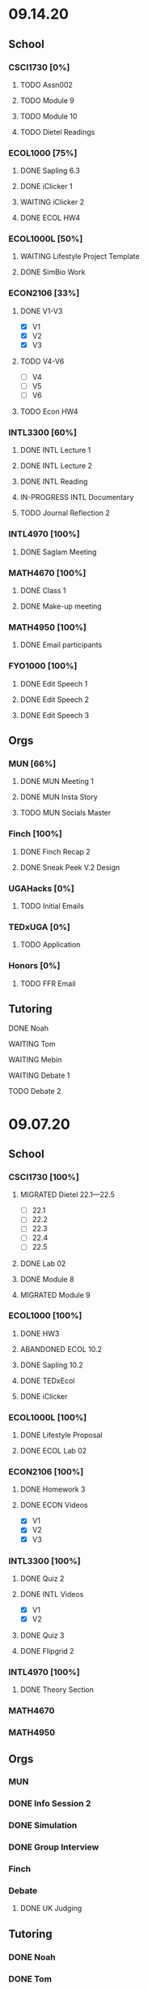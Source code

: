 * 09.14.20
** School 
*** CSCI1730 [0%]
**** TODO Assn002
     DEADLINE: <2020-09-18 Fri>
**** TODO Module 9 
**** TODO Module 10
**** TODO Dietel Readings
*** ECOL1000 [75%]
**** DONE Sapling 6.3
     DEADLINE: <2020-09-18 Fri>
**** DONE iClicker 1
     DEADLINE: <2020-09-18 Fri>
**** WAITING iClicker 2
     DEADLINE: <2020-09-21 Mon>
**** DONE ECOL HW4
     DEADLINE: <2020-09-19 Sat>
*** ECOL1000L [50%]
**** WAITING Lifestyle Project Template
     DEADLINE: <2020-09-17 Thu 08:00>
**** DONE SimBio Work
     DEADLINE: <2020-09-17 Thu 08:00>
*** ECON2106 [33%]
**** DONE V1-V3
- [X] V1
- [X] V2
- [X] V3
**** TODO V4-V6
- [ ] V4
- [ ] V5
- [ ] V6
**** TODO Econ HW4
     DEADLINE: <2020-09-18 Fri>
*** INTL3300 [60%]
**** DONE INTL Lecture 1
**** DONE INTL Lecture 2
**** DONE INTL Reading
**** IN-PROGRESS INTL Documentary
**** TODO Journal Reflection 2
     DEADLINE: <2020-09-18 Fri>
*** INTL4970 [100%]
**** DONE Saglam Meeting
     SCHEDULED: <2020-09-18 Fri 11:30>
*** MATH4670 [100%]
**** DONE Class 1
     SCHEDULED: <2020-09-14 Mon 13:50>
**** DONE Make-up meeting
*** MATH4950 [100%]
**** DONE Email participants
*** FYO1000 [100%]
**** DONE Edit Speech 1
     DEADLINE: <2020-09-14 Mon 12:00>
**** DONE Edit Speech 2
**** DONE Edit Speech 3
** Orgs
*** MUN [66%]
**** DONE MUN Meeting 1
     SCHEDULED: <2020-09-15 Tue 19:30>
**** DONE MUN Insta Story
**** TODO MUN Socials Master
*** Finch [100%]
**** DONE Finch Recap 2
**** DONE Sneak Peek V.2 Design
*** UGAHacks [0%]
**** TODO Initial Emails
*** TEDxUGA [0%]
**** TODO Application
*** Honors [0%]
**** TODO FFR Email
** Tutoring
**** DONE Noah
     SCHEDULED: <2020-09-16 Wed 15:30>
**** WAITING Tom
     SCHEDULED: <2020-09-17 Thu 13:00>
**** WAITING Mebin
     SCHEDULED: <2020-09-17 Thu 15:00>
**** WAITING Debate 1
     SCHEDULED: <2020-09-18 Fri 15:00>
**** TODO Debate 2 
* 09.07.20
** School
*** CSCI1730 [100%]
**** MIGRATED Dietel 22.1—22.5
- [ ] 22.1
- [ ] 22.2
- [ ] 22.3
- [ ] 22.4
- [ ] 22.5
**** DONE Lab 02
     SCHEDULED: <2020-09-08 Tue 09:35>
**** DONE Module 8
**** MIGRATED Module 9 
*** ECOL1000 [100%]
**** DONE HW3
     DEADLINE: <2020-09-11 Fri>
**** ABANDONED ECOL 10.2
**** DONE Sapling 10.2
     DEADLINE: <2020-09-09 Wed>
**** DONE TEDxEcol
**** DONE iClicker
     DEADLINE: <2020-09-11 Fri>
*** ECOL1000L [100%]
**** DONE Lifestyle Proposal
     DEADLINE: <2020-09-09 Wed>
**** DONE ECOL Lab 02
     DEADLINE: <2020-09-09 Wed>
*** ECON2106 [100%]
**** DONE Homework 3
     DEADLINE: <2020-09-11 Fri>
**** DONE ECON Videos
- [X] V1
- [X] V2
- [X] V3
*** INTL3300 [100%]
**** DONE Quiz 2
     DEADLINE: <2020-09-08 Tue>
**** DONE INTL Videos
- [X] V1
- [X] V2
**** DONE Quiz 3 
**** DONE Flipgrid 2
*** INTL4970 [100%]
**** DONE Theory Section
     DEADLINE: <2020-09-11 Fri>
*** MATH4670
*** MATH4950
** Orgs
*** MUN
*** DONE Info Session 2
    SCHEDULED: <2020-09-08 Tue 20:00>
*** DONE Simulation
    SCHEDULED: <2020-09-09 Wed 20:00>
*** DONE Group Interview
    SCHEDULED: <2020-09-11 Fri>
*** Finch
*** Debate
**** DONE UK Judging
    SCHEDULED: <2020-09-12 Sat 09:30>
** Tutoring
*** DONE Noah
*** DONE Tom
*** DONE Mebin
*** DONE Debate 1
    SCHEDULED: <2020-09-11 Fri 15:00>
*** DONE Debate 2
    SCHEDULED: <2020-09-12 Sat 10:00>
** Email
*** ABANDONED Schneider, Updates
* 08.30.20
** School 
*** CSCI1730 [100%]
**** DONE Module 3 Video 
**** DONE Lab 01
     SCHEDULED: <2020-09-01 Tue 09:35>
**** DONE Module 4-6
**** DONE Module 7-8c
     DEADLINE: <2020-09-08 Tue>
*** ECOL1000 [100%]
**** DONE iCliker Reef Questions 1 
     DEADLINE: <2020-09-02 Wed>
**** DONE ECOLHW1
     DEADLINE: <2020-09-01 Tue>
**** DONE ECOL1.3
     DEADLINE: <2020-09-04 Fri>
**** DONE ECOL4.2
     DEADLINE: <2020-09-04 Fri>
**** DONE ECOL10.1
     DEADLINE: <2020-09-04 Fri>
**** DONE ECOLHW2
     DEADLINE: <2020-09-04 Fri>
*** ECOL1000L [100%]
**** DONE Intro Discussion
**** DONE Lifestyle Quiz     
**** MIGRATED Lifestyle Proposal
*** ECON2106 [100%]
**** DONE Ch2 Homework
     DEADLINE: <2020-09-04 Fri>
**** DONE V1 - V5
**** DONE V5 - V9
*** INTL3300 [100%]
**** DONE INTLV1
**** DONE INTLV2
**** DONE INTL Discussion 1
     DEADLINE: <2020-09-08 Tue>
*** INTL4970 [100%]
**** MIGRATED Research Question & Theory Section
*** MATH4670 [100%]
**** DONE Meeting 1
     SCHEDULED: <2020-09-02 Wed 13:55>
*** MATH4950 [100%]
**** DONE Scheneider Follow-up
** Orgs
*** MUN
**** DONE [[~/Workflow/mun/munRecruitment.org][MUN Tryout Info]]
**** DONE SPIA Involvement Fair
     SCHEDULED: <2020-09-03 Thu 19:00>
*** Finch
**** DONE Brand Guideline Completion
     DEADLINE: <2020-09-04 Fri>
** Tutoring [100%]
**** DONE Tom
     SCHEDULED: <2020-09-02 Wed 15:00>
**** DONE Mebin
**** ABANDONED Noah
     SCHEDULED: <2020-09-03 Thu 15:30>
**** DONE Debate 1
**** DONE Debate 2
** Email
*** DONE Iliev, COVID
*** DONE White, COVID
*** DONE Saglam, COVID
* 08.23.20
** School
*** CSCI1730 [100%]
**** DONE Reading 1
     DEADLINE: <2020-08-25 Tue 9:00>
**** DONE Reading 2
     DEADLINE: <2020-08-27 Thu 09:00>
**** DONE Module 0 Video 
**** DONE Module 1 Video 
**** DONE Module 2 Video
*** ECOL1000 [100%]
**** DONE ECOL1.1
**** DONE ECOL1.2
     DEADLINE: <2020-08-28 Fri>
**** DONE ECOL2.2
     DEADLINE: <2020-08-31 Mon>
**** DONE ECOL4.1
     DEADLINE: <2020-08-31 Mon>
**** MIGRATED Homework 1
**** MIGRATED iClicker Reef Assignment
*** ECOL1000L [100%]
**** DONE ECOL Syllabus Quiz
**** MIGRATED ECOL Discussion Intro
**** MIGRATED Lifestyle Activity Assessment
**** MIGRATED Lifestyle Activity Quiz
**** DONE iClicker Reef Questions
     DEADLINE: <2020-08-28 Fri>
*** ECON2106 [100%]
**** DONE V1
**** DONE V2
**** DONE V3
**** DONE V4
**** DONE V5
**** DONE V6
**** DONE HW1
     DEADLINE: <2020-08-28 Fri>
*** INTL3300 [100%]
**** DONE Module 1 [100%]
 DEADLINE: <2020-08-26 Wed>
- [X] Lecture 1
- [X] Lecture 2 
- [X] Reading 1
- [X] INTL Quiz 1
- [X] Discussion 1
**** DONE Module 2 [100%]
     SCHEDULED: <2020-08-30 Sun>
- [X] M2V1
- [X] M2V2
- [X] M2V3
- [X] M2R1
- [X] M2R2
- [X] M2R3
- [X] Journal 1
- [X] FlipGrid 1
*** INTL4970 [100%]
**** DONE 4970R Follow-up
    SCHEDULED: <2020-08-24 Mon 17:00>
**** DONE Saglam Update
     SCHEDULED: <2020-08-25 Tue 17:00>
*** MATH4670 [100%]
**** DONE Math Zoom Class
     SCHEDULED: <2020-08-24 Mon 13:50-14:- ->
*** MATH4950 [100%]
**** DONE Registration 
** Orgs
*** MUN [100%]
**** DONE MUN Meeting
     SCHEDULED: <2020-08-25 Tue 20:00>
**** MIGRATED [[~/workflow/mun/munTryoutNotes.org][MUN Tryout Info]]
*** FRC [100%]
**** DONE Welcome Meeting
     SCHEDULED: <2020-08-27 Thu 19:00>
*** UGAHacks [100%]
**** DONE UGAHacks dates/times for presentation
** Tutoring [100%]
*** DONE Tom
    SCHEDULED: <2020-08-26 Wed 11:15>
*** DONE Mebin
    SCHEDULED: <2020-08-25 Tue 16:00>
*** DONE Noah 1
    SCHEDULED: <2020-08-24 Mon 15:30>
*** DONE Noah 2
    SCHEDULED: <2020-08-27 Thu 15:30>
*** DONE Debate 
    SCHEDULED: <2020-08-28 Fri 15:00>
*** DONE Debate 2
    SCHEDULED: <2020-08-28 Fri 16:00>
** Email [100%]
*** DONE Norman, PLA
    DEADLINE: <2020-08-23 Sun 17:00>
* 08.19.20
** School
*** CSCI1730 [100%]
**** DONE Done Class Rotation
**** DONE Done Nike Password
*** ECOL1000 [100%] 
**** DONE Ecology Zoom Class 
     SCHEDULED: <2020-08-21 Fri 12:40>
**** DONE Sapling Registration
**** DONE iClicker Reef Registration
**** DONE Syllabus Quiz 
*** ECON2106 [100%]
**** DONE MyEconLab Registration
**** DONE Practice Assignment
     DEADLINE: <2020-08-21 Fri>
*** INTL3300 [100%]
**** MIGRATED Module 1 [0%] 
     DEADLINE: <2020-08-26 Wed>
- [ ] Lecture 1
- [ ] Lecture 2 
- [ ] Reading 1
- [ ] INTL Quiz 1
- [ ] Discussion 1
**** DONE Class Meeting 
     SCHEDULED: <2020-08-21 Fri 13:55>
**** DONE Email Online-only
*** INTL4970 [100%]
**** DONE Submit Course App 
     DEADLINE: <2020-08-24 Mon>
*** MATH-L
** Orgs
*** MUN [100%]
**** DONE MUN Meaning Story
**** ABANDONED First Day Story
**** DONE Instagram Post
**** DONE Try-out Meeting
     SCHEDULED: <2020-08-22 Sat 14:00>
**** MIGRATED [[~/workflow/munTryoutNotes.org][MUN Tryout Info]]
*** UGAHacks
*** FRC [100%]
**** ABANDONED Director Meeting 
     DEADLINE: <2020-08-21 Fri>
*** Finch [100%]
**** DONE COVID Interview
     SCHEDULED: <2020-08-21 Fri 17:00>
** Tutoring [100%]
*** DONE Debate 1
    SCHEDULED: <2020-08-21 Fri 15:00>
*** DONE Debate 2
    SCHEDULED: <2020-08-21 Fri 16:00>
*** DONE Brian
    DEADLINE: <2020-08-20 Thu>
*** DONE Noah
    DEADLINE: <2020-08-19 Wed>
*** DONE Mebin
    DEADLINE: <2020-08-19 Wed>
*** DONE Tom
    DEADLINE: <2020-08-19 Wed>
** Email [100%]
*** DONE Schneider, Math in Outer Space
    DEADLINE: <2020-08-21 Fri>
*** DONE Iliev, Combinatorics
    DEADLINE: <2020-08-21 Fri>
    
*** MIGRATED Norman, PLA
